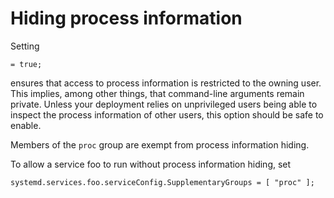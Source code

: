 * Hiding process information
  :PROPERTIES:
  :CUSTOM_ID: sec-hidepid
  :END:

Setting

#+BEGIN_EXAMPLE
   = true;
#+END_EXAMPLE

ensures that access to process information is restricted to the owning
user. This implies, among other things, that command-line arguments
remain private. Unless your deployment relies on unprivileged users
being able to inspect the process information of other users, this
option should be safe to enable.

Members of the =proc= group are exempt from process information hiding.

To allow a service foo to run without process information hiding, set

#+BEGIN_EXAMPLE
  systemd.services.foo.serviceConfig.SupplementaryGroups = [ "proc" ];
#+END_EXAMPLE
